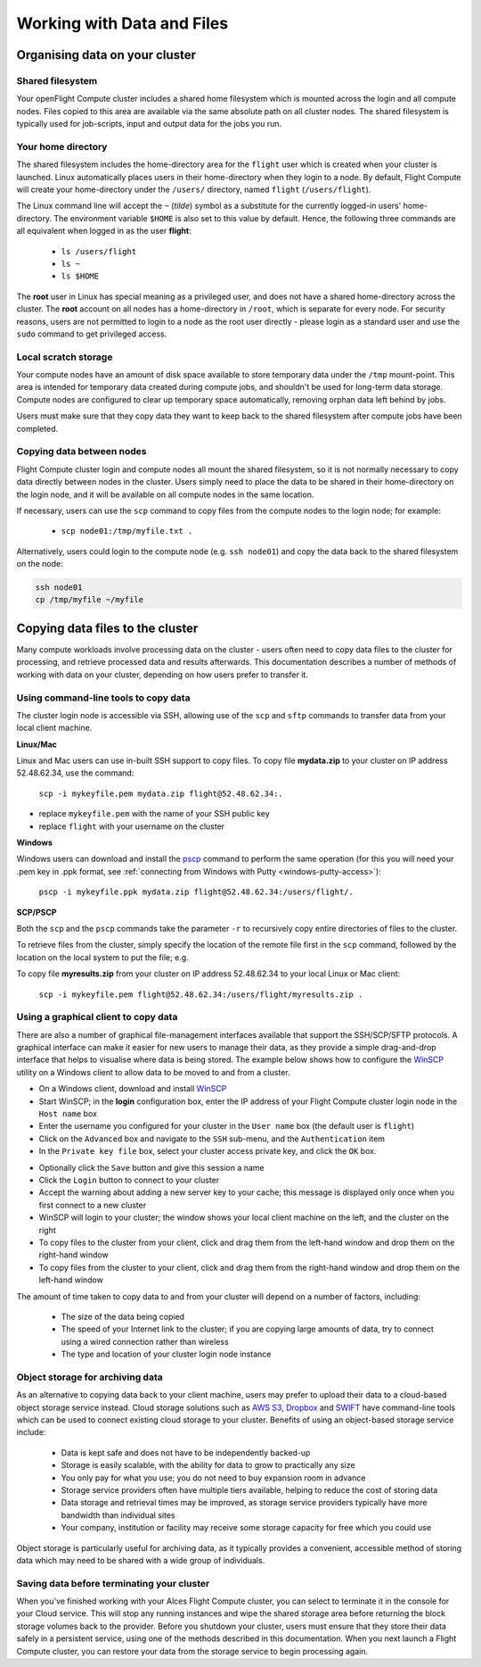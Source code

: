 .. _data_basics:


Working with Data and Files
###########################

Organising data on your cluster
===============================

Shared filesystem
----------------- 

Your openFlight Compute cluster includes a shared home filesystem which is mounted across the login and all compute nodes. Files copied to this area are available via the same absolute path on all cluster nodes. The shared filesystem is typically used for job-scripts, input and output data for the jobs you run.

Your home directory
-------------------

The shared filesystem includes the home-directory area for the ``flight`` user which is created when your cluster is launched. Linux automatically places users in their home-directory when they login to a node. By default, Flight Compute will create your home-directory under the ``/users/`` directory, named ``flight`` (``/users/flight``). 

The Linux command line will accept the ``~`` (*tilde*) symbol as a substitute for the currently logged-in users' home-directory. The environment variable ``$HOME`` is also set to this value by default. Hence, the following three commands are all equivalent when logged in as the user **flight**:

 - ``ls /users/flight``
 - ``ls ~``
 - ``ls $HOME``
 

The **root** user in Linux has special meaning as a privileged user, and does not have a shared home-directory across the cluster. The **root** account on all nodes has a home-directory in ``/root``, which is separate for every node. For security reasons, users are not permitted to login to a node as the root user directly - please login as a standard user and use the ``sudo`` command to get privileged access. 

 
Local scratch storage
--------------------- 

Your compute nodes have an amount of disk space available to store temporary data under the ``/tmp`` mount-point. This area is intended for temporary data created during compute jobs, and shouldn't be used for long-term data storage. Compute nodes are configured to clear up temporary space automatically, removing orphan data left behind by jobs. 

Users must make sure that they copy data they want to keep back to the shared filesystem after compute jobs have been completed. 


Copying data between nodes
--------------------------

Flight Compute cluster login and compute nodes all mount the shared filesystem, so it is not normally necessary to copy data directly between nodes in the cluster. Users simply need to place the data to be shared in their home-directory on the login node, and it will be available on all compute nodes in the same location. 

If necessary, users can use the ``scp`` command to copy files from the compute nodes to the login node; for example:

 - ``scp node01:/tmp/myfile.txt .``
 
Alternatively, users could login to the compute node (e.g. ``ssh node01``) and copy the data back to the shared filesystem on the node:

.. code:: bash
    
    ssh node01 
    cp /tmp/myfile ~/myfile



Copying data files to the cluster
=================================

Many compute workloads involve processing data on the cluster - users often need to copy data files to the cluster for processing, and retrieve processed data and results afterwards. This documentation describes a number of methods of working with data on your cluster, depending on how users prefer to transfer it.


Using command-line tools to copy data
-------------------------------------

The cluster login node is accessible via SSH, allowing use of the ``scp`` and ``sftp`` commands to transfer data from your local client machine.

**Linux/Mac**

Linux and Mac users can use in-built SSH support to copy files. To copy file **mydata.zip** to your cluster on IP address 52.48.62.34, use the command:

  ``scp -i mykeyfile.pem mydata.zip flight@52.48.62.34:.``
    
- replace ``mykeyfile.pem`` with the name of your SSH public key
- replace ``flight`` with your username on the cluster

**Windows**

Windows users can download and install the `pscp <http://www.chiark.greenend.org.uk/~sgtatham/putty/download.html>`_ command to perform the same operation (for this you will need your .pem key in .ppk format, see :ref:`connecting from Windows with Putty <windows-putty-access>`):

  ``pscp -i mykeyfile.ppk mydata.zip flight@52.48.62.34:/users/flight/.``
    
**SCP/PSCP**

Both the ``scp`` and the ``pscp`` commands take the parameter ``-r`` to recursively copy entire directories of files to the cluster. 

To retrieve files from the cluster, simply specify the location of the remote file first in the ``scp`` command, followed by the location on the local system to put the file; e.g.

To copy file **myresults.zip** from your cluster on IP address 52.48.62.34 to your local Linux or Mac client:

  ``scp -i mykeyfile.pem flight@52.48.62.34:/users/flight/myresults.zip .``


Using a graphical client to copy data
-------------------------------------

There are also a number of graphical file-management interfaces available that support the SSH/SCP/SFTP protocols. A graphical interface can make it easier for new users to manage their data, as they provide a simple drag-and-drop interface that helps to visualise where data is being stored. The example below shows how to configure the `WinSCP <https://winscp.net/eng/download.php>`_ utility on a Windows client to allow data to be moved to and from a cluster.

- On a Windows client, download and install `WinSCP <https://winscp.net/eng/download.php>`_
- Start WinSCP; in the **login** configuration box, enter the IP address of your Flight Compute cluster login node in the ``Host name`` box
- Enter the username you configured for your cluster in the ``User name`` box (the default user is ``flight``)
- Click on the ``Advanced`` box and navigate to the ``SSH`` sub-menu, and the ``Authentication`` item
- In the ``Private key file`` box, select your cluster access private key, and click the ``OK`` box.


.. image:: winscpconfig.png
   :alt: Configuring WinSCP


- Optionally click the ``Save`` button and give this session a name
- Click the ``Login`` button to connect to your cluster
- Accept the warning about adding a new server key to your cache; this message is displayed only once when you first connect to a new cluster
- WinSCP will login to your cluster; the window shows your local client machine on the left, and the cluster on the right
- To copy files to the cluster from your client, click and drag them from the left-hand window and drop them on the right-hand window
- To copy files from the cluster to your client, click and drag them from the right-hand window and drop them on the left-hand window


.. image:: winscpcopyfiles.png
    :alt: Copying files with WinSCP


The amount of time taken to copy data to and from your cluster will depend on a number of factors, including:

 - The size of the data being copied
 - The speed of your Internet link to the cluster; if you are copying large amounts of data, try to connect using a wired connection rather than wireless
 - The type and location of your cluster login node instance
 

Object storage for archiving data
---------------------------------

As an alternative to copying data back to your client machine, users may prefer to upload their data to a cloud-based object storage service instead. Cloud storage solutions such as `AWS S3 <https://aws.amazon.com/s3/>`_, `Dropbox <https://www.dropbox.com/>`_ and `SWIFT <https://wiki.openstack.org/wiki/Swift>`_ have command-line tools which can be used to connect existing cloud storage to your cluster. Benefits of using an object-based storage service include:

 - Data is kept safe and does not have to be independently backed-up
 - Storage is easily scalable, with the ability for data to grow to practically any size
 - You only pay for what you use; you do not need to buy expansion room in advance
 - Storage service providers often have multiple tiers available, helping to reduce the cost of storing data
 - Data storage and retrieval times may be improved, as storage service providers typically have more bandwidth than individual sites
 - Your company, institution or facility may receive some storage capacity for free which you could use
 
Object storage is particularly useful for archiving data, as it typically provides a convenient, accessible method of storing data which may need to be shared with a wide group of individuals. 


Saving data before terminating your cluster
-------------------------------------------

When you've finished working with your Alces Flight Compute cluster, you can select to terminate it in the console for your Cloud service. This will stop any running instances and wipe the shared storage area before returning the block storage volumes back to the provider. Before you shutdown your cluster, users must ensure that they store their data safely in a persistent service, using one of the methods described in this documentation. When you next launch a Flight Compute cluster, you can restore your data from the storage service to begin processing again. 

